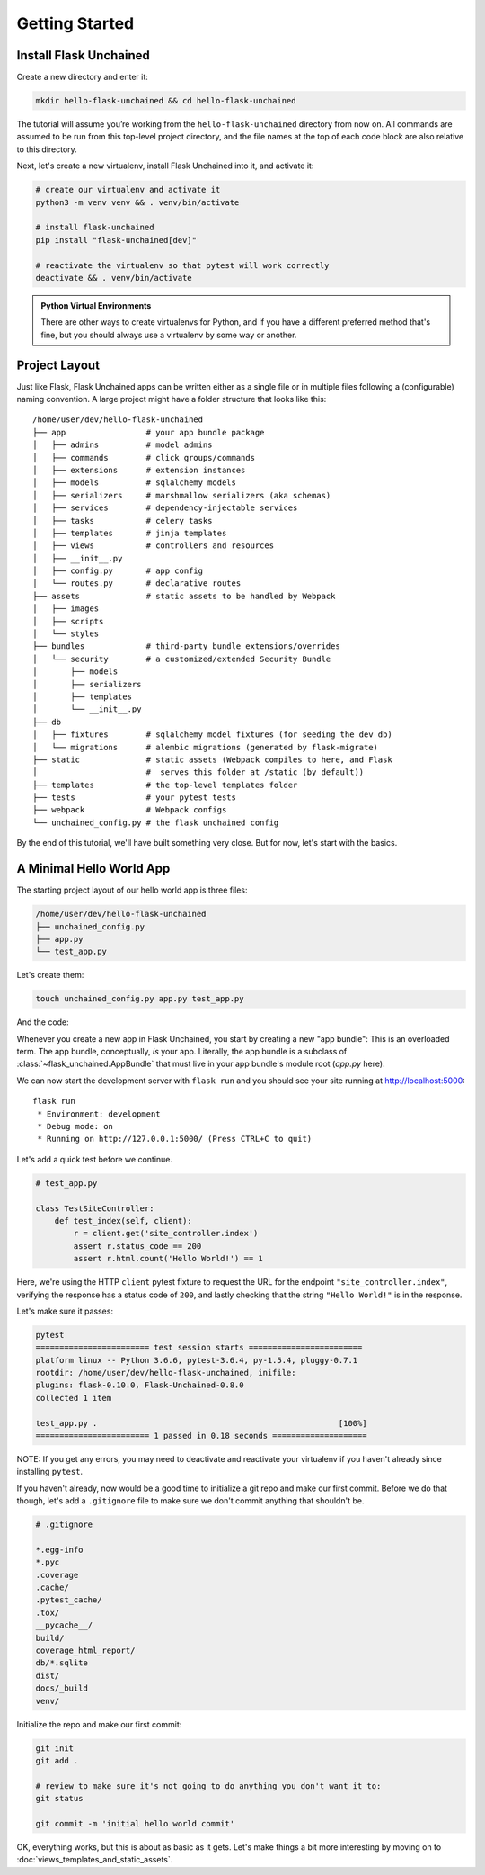 Getting Started
---------------

Install Flask Unchained
^^^^^^^^^^^^^^^^^^^^^^^

Create a new directory and enter it:

.. code:: bash

   mkdir hello-flask-unchained && cd hello-flask-unchained

The tutorial will assume you’re working from the ``hello-flask-unchained`` directory from now on. All commands are assumed to be run from this top-level project directory, and the file names at the top of each code block are also relative to this directory.

Next, let's create a new virtualenv, install Flask Unchained into it, and activate it:

.. code:: bash

   # create our virtualenv and activate it
   python3 -m venv venv && . venv/bin/activate

   # install flask-unchained
   pip install "flask-unchained[dev]"

   # reactivate the virtualenv so that pytest will work correctly
   deactivate && . venv/bin/activate

.. admonition:: Python Virtual Environments
    :class: note

    There are other ways to create virtualenvs for Python, and if you have a different preferred method that's fine, but you should always use a virtualenv by some way or another.

Project Layout
^^^^^^^^^^^^^^

Just like Flask, Flask Unchained apps can be written either as a single file or in multiple files following a (configurable) naming convention. A large project might have a folder structure that looks like this::

   /home/user/dev/hello-flask-unchained
   ├── app                 # your app bundle package
   │   ├── admins          # model admins
   │   ├── commands        # click groups/commands
   │   ├── extensions      # extension instances
   │   ├── models          # sqlalchemy models
   │   ├── serializers     # marshmallow serializers (aka schemas)
   │   ├── services        # dependency-injectable services
   │   ├── tasks           # celery tasks
   │   ├── templates       # jinja templates
   │   ├── views           # controllers and resources
   │   ├── __init__.py
   │   ├── config.py       # app config
   │   └── routes.py       # declarative routes
   ├── assets              # static assets to be handled by Webpack
   │   ├── images
   │   ├── scripts
   │   └── styles
   ├── bundles             # third-party bundle extensions/overrides
   │   └── security        # a customized/extended Security Bundle
   │       ├── models
   │       ├── serializers
   │       ├── templates
   │       └── __init__.py
   ├── db
   │   ├── fixtures        # sqlalchemy model fixtures (for seeding the dev db)
   │   └── migrations      # alembic migrations (generated by flask-migrate)
   ├── static              # static assets (Webpack compiles to here, and Flask
   │                       #  serves this folder at /static (by default))
   ├── templates           # the top-level templates folder
   ├── tests               # your pytest tests
   ├── webpack             # Webpack configs
   └── unchained_config.py # the flask unchained config

By the end of this tutorial, we'll have built something very close. But for now, let's start with the basics.

A Minimal Hello World App
^^^^^^^^^^^^^^^^^^^^^^^^^

The starting project layout of our hello world app is three files:

.. code:: bash

   /home/user/dev/hello-flask-unchained
   ├── unchained_config.py
   ├── app.py
   └── test_app.py

Let's create them:

.. code:: bash

   touch unchained_config.py app.py test_app.py

And the code:

.. code-block::
    :linenos:

    # unchained_config.py

    BUNDLES = [
        'app',
    ]

.. code-block::
   :linenos:

   # app.py

   from flask_unchained import AppBundle, Controller, route

   class App(AppBundle):
       pass

   class SiteController(Controller):
       @route('/')
       def index(self):
           return 'Hello World!'

Whenever you create a new app in Flask Unchained, you start by creating a new "app bundle": This is an overloaded term. The app bundle, conceptually, *is* your app. Literally, the app bundle is a subclass of :class:`~flask_unchained.AppBundle` that must live in your app bundle's module root (`app.py` here).

We can now start the development server with ``flask run`` and you should see your site running at `<http://localhost:5000>`_::

   flask run
    * Environment: development
    * Debug mode: on
    * Running on http://127.0.0.1:5000/ (Press CTRL+C to quit)

Let's add a quick test before we continue.

.. code:: python

   # test_app.py

   class TestSiteController:
       def test_index(self, client):
           r = client.get('site_controller.index')
           assert r.status_code == 200
           assert r.html.count('Hello World!') == 1

Here, we're using the HTTP ``client`` pytest fixture to request the URL for the endpoint ``"site_controller.index"``, verifying the response has a status code of ``200``, and lastly checking that the string ``"Hello World!"`` is in the response.

Let's make sure it passes:

.. code:: bash

   pytest
   ======================== test session starts ========================
   platform linux -- Python 3.6.6, pytest-3.6.4, py-1.5.4, pluggy-0.7.1
   rootdir: /home/user/dev/hello-flask-unchained, inifile:
   plugins: flask-0.10.0, Flask-Unchained-0.8.0
   collected 1 item

   test_app.py .                                                   [100%]
   ======================== 1 passed in 0.18 seconds ====================

NOTE: If you get any errors, you may need to deactivate and reactivate your virtualenv if you haven't already since installing ``pytest``.

If you haven't already, now would be a good time to initialize a git repo and make our first commit. Before we do that though, let's add a ``.gitignore`` file to make sure we don't commit anything that shouldn't be.

.. code:: bash

   # .gitignore

   *.egg-info
   *.pyc
   .coverage
   .cache/
   .pytest_cache/
   .tox/
   __pycache__/
   build/
   coverage_html_report/
   db/*.sqlite
   dist/
   docs/_build
   venv/

Initialize the repo and make our first commit:

.. code:: bash

   git init
   git add .

   # review to make sure it's not going to do anything you don't want it to:
   git status

   git commit -m 'initial hello world commit'

OK, everything works, but this is about as basic as it gets. Let's make things a bit more interesting by moving on to :doc:`views_templates_and_static_assets`.
